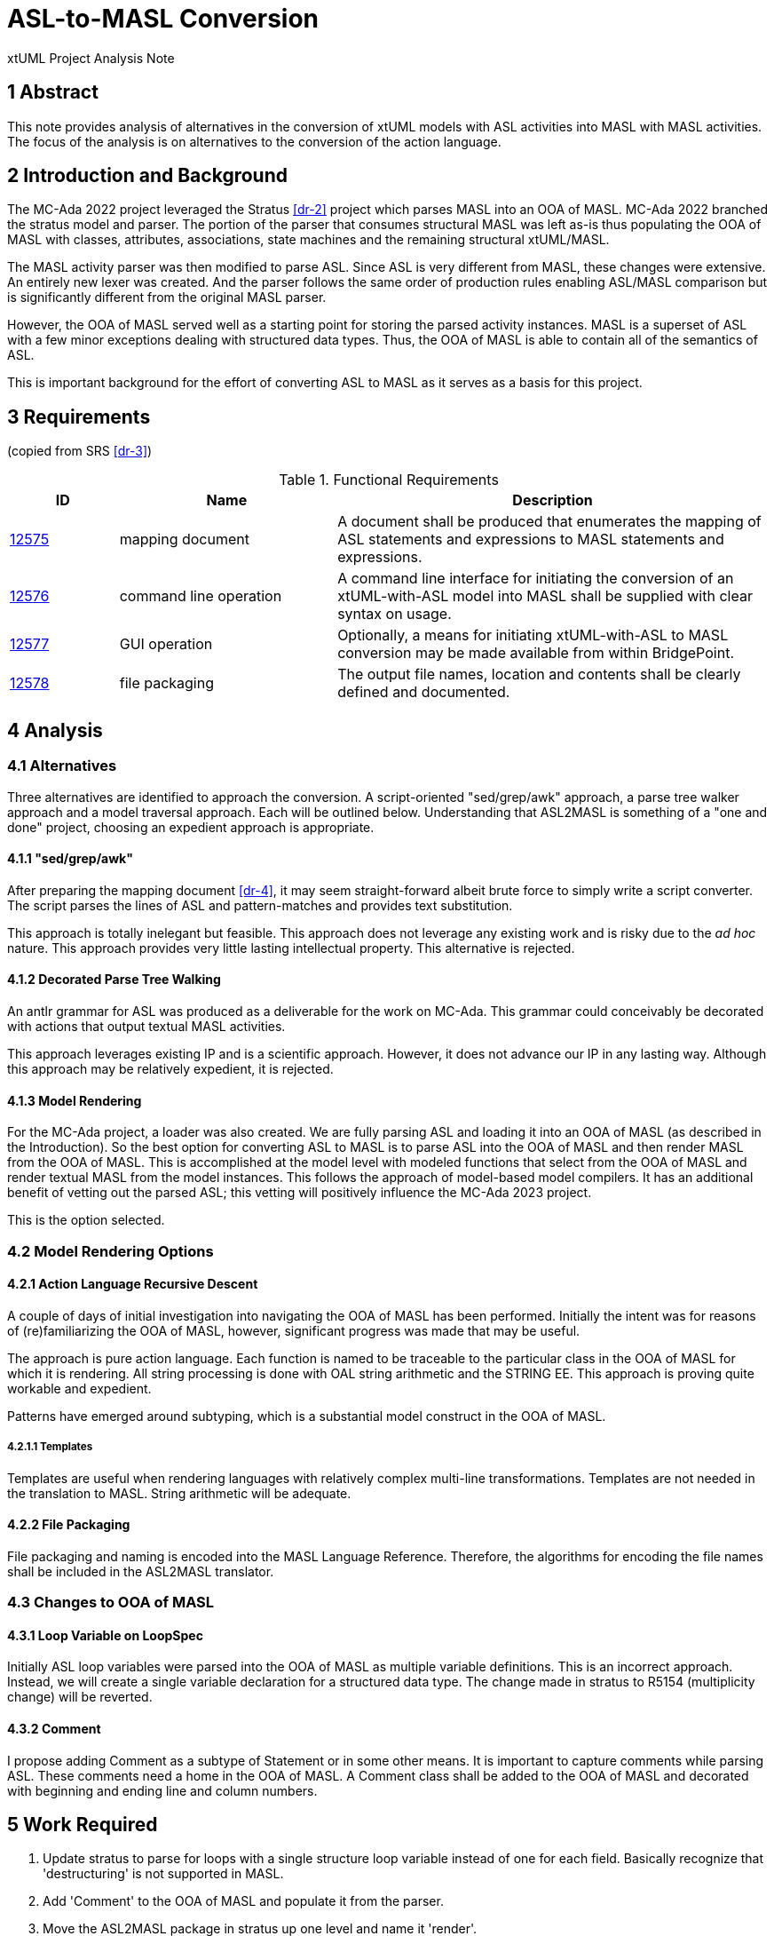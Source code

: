 = ASL-to-MASL Conversion

xtUML Project Analysis Note

== 1 Abstract

This note provides analysis of alternatives in the conversion of xtUML
models with ASL activities into MASL with MASL activities.  The focus of
the analysis is on alternatives to the conversion of the action language.

== 2 Introduction and Background

The MC-Ada 2022 project leveraged the Stratus <<dr-2>> project which
parses MASL into an OOA of MASL.  MC-Ada 2022 branched the stratus model and
parser.  The portion of the parser that consumes structural MASL was left
as-is thus populating the OOA of MASL with classes, attributes,
associations, state machines and the remaining structural xtUML/MASL.

The MASL activity parser was then modified to parse ASL.  Since ASL is
very different from MASL, these changes were extensive.  An entirely new
lexer was created.  And the parser follows the same order of production
rules enabling ASL/MASL comparison but is significantly different from the
original MASL parser.

However, the OOA of MASL served well as a starting point for storing the
parsed activity instances.  MASL is a superset of ASL with a few minor
exceptions dealing with structured data types.  Thus, the OOA of MASL is
able to contain all of the semantics of ASL.

This is important background for the effort of converting ASL to MASL as
it serves as a basis for this project.

== 3 Requirements

(copied from SRS <<dr-3>>)

.Functional Requirements
[cols="1,2,4a",options="header"]
|===
| ID    | Name | Description
| https://support.onefact.net/issues/12575[12575] | mapping document |
A document shall be produced that enumerates the mapping of ASL statements
and expressions to MASL statements and expressions.
| https://support.onefact.net/issues/12576[12576] | command line operation |
A command line interface for initiating the conversion of an xtUML-with-ASL
model into MASL shall be supplied with clear syntax on usage.
| https://support.onefact.net/issues/12577[12577] | GUI operation |
Optionally, a means for initiating xtUML-with-ASL to MASL conversion may
be made available from within BridgePoint.
| https://support.onefact.net/issues/12578[12578] | file packaging |
The output file names, location and contents shall be clearly defined
and documented.
|===

== 4 Analysis

=== 4.1 Alternatives

Three alternatives are identified to approach the conversion.  A
script-oriented "sed/grep/awk" approach, a parse tree walker approach and
a model traversal approach.  Each will be outlined below.  Understanding
that ASL2MASL is something of a "one and done" project, choosing an
expedient approach is appropriate.

==== 4.1.1 "sed/grep/awk"

After preparing the mapping document <<dr-4>>, it may seem straight-forward
albeit brute force to simply write a script converter.  The script parses
the lines of ASL and pattern-matches and provides text substitution.

This approach is totally inelegant but feasible.  This approach does not
leverage any existing work and is risky due to the __ad hoc__ nature.
This approach provides very little lasting intellectual property.  This
alternative is rejected.

==== 4.1.2 Decorated Parse Tree Walking

An antlr grammar for ASL was produced as a deliverable for the work on
MC-Ada.  This grammar could conceivably be decorated with actions that
output textual MASL activities.

This approach leverages existing IP and is a scientific approach.
However, it does not advance our IP in any lasting way.  Although this
approach may be relatively expedient, it is rejected.

==== 4.1.3 Model Rendering

For the MC-Ada project, a loader was also created.  We are fully parsing
ASL and loading it into an OOA of MASL (as described in the Introduction).
So the best option for converting ASL to MASL is to parse ASL into the OOA
of MASL and then render MASL from the OOA of MASL.  This is accomplished
at the model level with modeled functions that select from the OOA of MASL
and render textual MASL from the model instances.  This follows the
approach of model-based model compilers.  It has an additional benefit of
vetting out the parsed ASL; this vetting will positively influence the
MC-Ada 2023 project.

This is the option selected.

=== 4.2 Model Rendering Options

==== 4.2.1 Action Language Recursive Descent

A couple of days of initial investigation into navigating the OOA of MASL
has been performed.  Initially the intent was for reasons of
(re)familiarizing the OOA of MASL, however, significant progress was made
that may be useful.

The approach is pure action language.  Each function is named to be
traceable to the particular class in the OOA of MASL for which it is
rendering.  All string processing is done with OAL string arithmetic and
the STRING EE.  This approach is proving quite workable and expedient.

Patterns have emerged around subtyping, which is a substantial model
construct in the OOA of MASL.

===== 4.2.1.1 Templates

Templates are useful when rendering languages with relatively complex
multi-line transformations.  Templates are not needed in the translation
to MASL.  String arithmetic will be adequate.

==== 4.2.2 File Packaging

File packaging and naming is encoded into the MASL Language Reference.
Therefore, the algorithms for encoding the file names shall be included in
the ASL2MASL translator.

=== 4.3 Changes to OOA of MASL

==== 4.3.1 Loop Variable on LoopSpec

Initially ASL loop variables were parsed into the OOA of MASL as multiple
variable definitions.  This is an incorrect approach.  Instead, we will
create a single variable declaration for a structured data type.  The
change made in stratus to R5154 (multiplicity change) will be reverted.

==== 4.3.2 Comment

I propose adding Comment as a subtype of Statement or in some other means.
It is important to capture comments while parsing ASL.  These comments
need a home in the OOA of MASL.  A Comment class shall be added to the OOA
of MASL and decorated with beginning and ending line and column numbers.

== 5 Work Required

. Update stratus to parse for loops with a single structure loop variable
  instead of one for each field.  Basically recognize that 'destructuring'
  is not supported in MASL.
. Add 'Comment' to the OOA of MASL and populate it from the parser.
. Move the ASL2MASL package in stratus up one level and name it 'render'.

== 6 Acceptance Test

Translate the ASL_Mapping model and compare to a hand-translated version
of the same.

== 7 Document References

. [[dr-1]] https://support.onefact.net/issues/12571[12571 - ASL2MASL]
. [[dr-2]] https://support.onefact.net/issues/11794[11794 - Parent task for project Stratus]
. [[dr-3]] https://support.onefact.net/issues/12572[12572 - ASL to MASL SRS]
. [[dr-4]] link:mapping.adoc[ASL2MASL Mapping]

---

This work is licensed under the Creative Commons CC0 License

---
